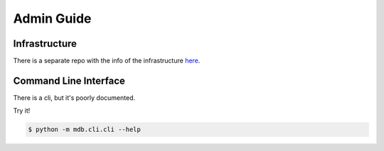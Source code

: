 Admin Guide
===========


Infrastructure
--------------

There is a separate repo with the info of the infrastructure `here <https://gitlab.com/aspuru-guzik-group/madness-infra>`_.


Command Line Interface
----------------------
.. _command_line_interface:

There is a cli, but it's poorly documented.

Try it!

.. code-block:: shell

    $ python -m mdb.cli.cli --help




